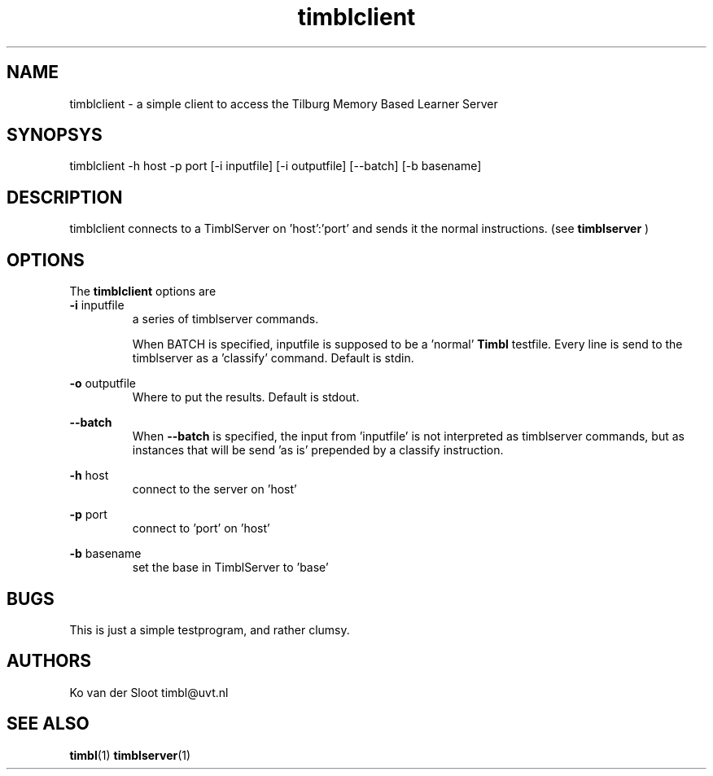 .TH timblclient 1 "2014 december 2"

.SH NAME
timblclient \- a simple client to access the Tilburg Memory Based Learner Server
.SH SYNOPSYS
timblclient \-h host \-p port [\-i inputfile] [\-i outputfile] [\-\-batch] [\-b basename]

.SH DESCRIPTION
timblclient connects to a TimblServer on 'host':'port' and sends it the normal
instructions. (see
.B timblserver
)

.SH OPTIONS
The
.B timblclient
options are
.TP

.BR \-i " inputfile"
.RS
a series of timblserver commands.

When BATCH is specified, inputfile is supposed to be a 'normal'
.B Timbl
testfile. Every line is send to the timblserver as a 'classify' command.
Default is stdin.
.RE

.BR \-o " outputfile"
.RS
Where to put the results. Default is stdout.
.RE

.BR \-\-batch
.RS
When
.B \-\-batch
is specified, the input from 'inputfile' is not interpreted as
timblserver commands, but as instances that will be send 'as is' prepended by
a classify instruction.
.RE

.BR \-h " host"
.RS
connect to the server on 'host'
.RE

.BR \-p " port"
.RS
connect to 'port' on 'host'
.RE

.BR \-b " basename"
.RS
set the base in TimblServer to 'base'
.RE

.SH BUGS
This is just a simple testprogram, and rather clumsy.

.SH AUTHORS
Ko van der Sloot timbl@uvt.nl

.SH SEE ALSO
.BR timbl (1)
.BR timblserver (1)
